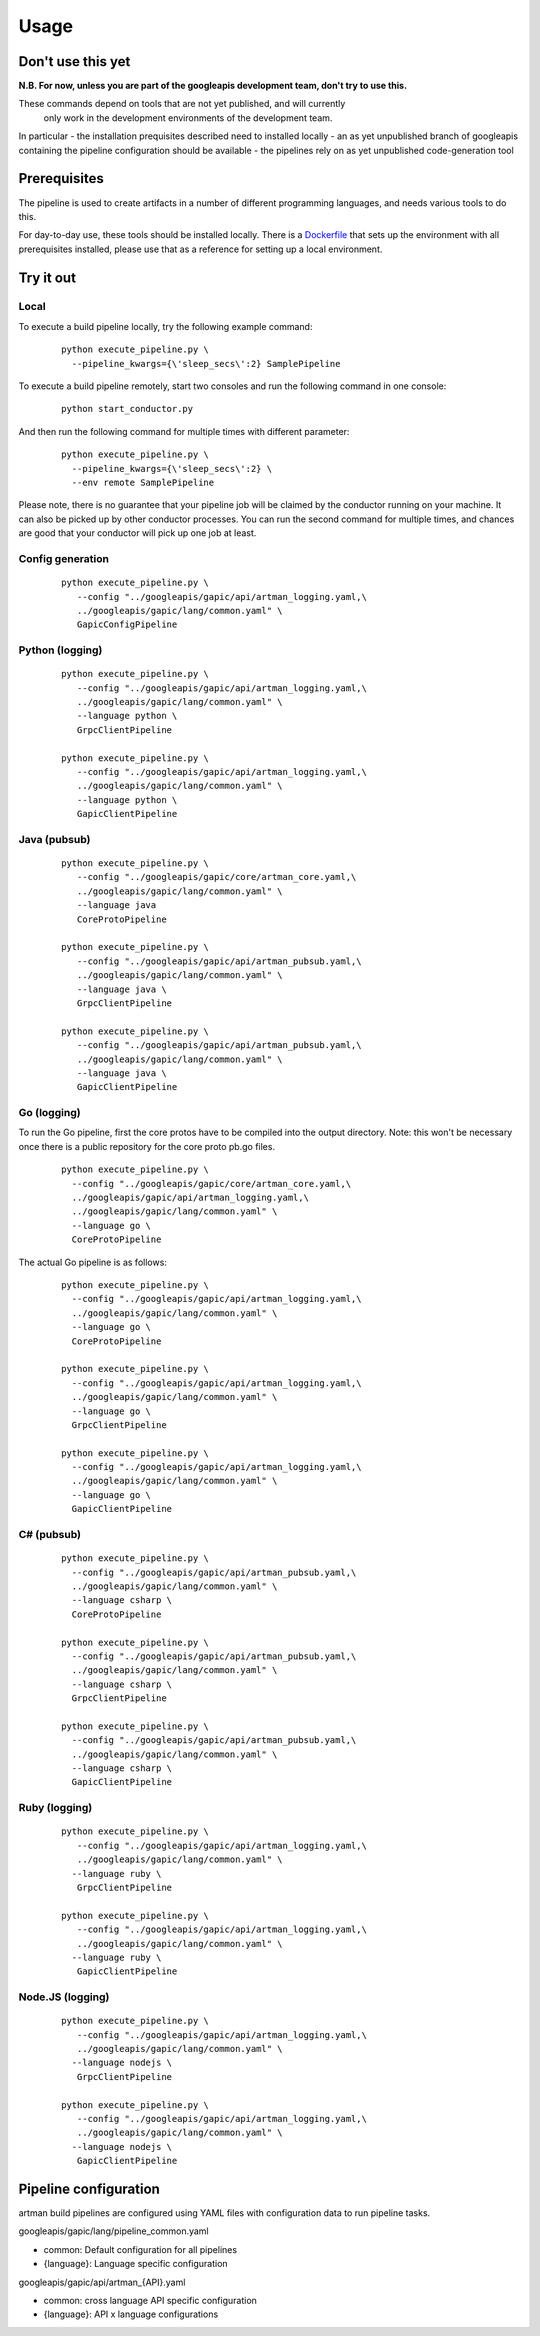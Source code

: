 Usage
=====

Don't use this yet
------------------

**N.B. For now, unless you are part of the googleapis development team, don't try to use this.**

These commands depend on tools that are not yet published, and will currently
 only work in the development environments of the development team.

In particular
- the installation prequisites described need to installed locally
- an as yet unpublished branch of googleapis containing the pipeline configuration should be available
- the pipelines rely on as yet unpublished code-generation tool

Prerequisites
-------------

The pipeline is used to create artifacts in a number of different programming
languages, and needs various tools to do this.

For day-to-day use, these tools should be installed locally.  There is a
Dockerfile_ that sets up the environment with all prerequisites installed, please
use that as a reference for setting up a local environment.

.. _`Dockerfile`: https://github.com/googleapis/artman/blob/master/Dockerfile

Try it out
----------

Local
*****

To execute a build pipeline locally, try the following example command:

  ::

     python execute_pipeline.py \
       --pipeline_kwargs={\'sleep_secs\':2} SamplePipeline

To execute a build pipeline remotely, start two consoles and run the following command
in one console:

  ::

     python start_conductor.py


And then run the following command for multiple times with different parameter:

  ::

     python execute_pipeline.py \
       --pipeline_kwargs={\'sleep_secs\':2} \
       --env remote SamplePipeline

Please note, there is no guarantee that your pipeline job will be claimed by the
conductor running on your machine. It can also be picked up by other conductor
processes. You can run the second command for multiple times, and chances are
good that your conductor will pick up one job at least.

Config generation
*****************

  ::

     python execute_pipeline.py \
        --config "../googleapis/gapic/api/artman_logging.yaml,\
        ../googleapis/gapic/lang/common.yaml" \
        GapicConfigPipeline


Python (logging)
****************

  ::

     python execute_pipeline.py \
        --config "../googleapis/gapic/api/artman_logging.yaml,\
        ../googleapis/gapic/lang/common.yaml" \
        --language python \
        GrpcClientPipeline

     python execute_pipeline.py \
        --config "../googleapis/gapic/api/artman_logging.yaml,\
        ../googleapis/gapic/lang/common.yaml" \
        --language python \
        GapicClientPipeline


Java (pubsub)
*************

  ::

     python execute_pipeline.py \
        --config "../googleapis/gapic/core/artman_core.yaml,\
        ../googleapis/gapic/lang/common.yaml" \
        --language java
        CoreProtoPipeline

     python execute_pipeline.py \
        --config "../googleapis/gapic/api/artman_pubsub.yaml,\
        ../googleapis/gapic/lang/common.yaml" \
        --language java \
        GrpcClientPipeline

     python execute_pipeline.py \
        --config "../googleapis/gapic/api/artman_pubsub.yaml,\
        ../googleapis/gapic/lang/common.yaml" \
        --language java \
        GapicClientPipeline


Go (logging)
************

To run the Go pipeline, first the core protos have to be compiled into the
output directory.  Note: this won't be necessary once there is a public
repository for the core proto pb.go files.

  ::

     python execute_pipeline.py \
       --config "../googleapis/gapic/core/artman_core.yaml,\
       ../googleapis/gapic/api/artman_logging.yaml,\
       ../googleapis/gapic/lang/common.yaml" \
       --language go \
       CoreProtoPipeline


The actual Go pipeline is as follows:

  ::

     python execute_pipeline.py \
       --config "../googleapis/gapic/api/artman_logging.yaml,\
       ../googleapis/gapic/lang/common.yaml" \
       --language go \
       CoreProtoPipeline

     python execute_pipeline.py \
       --config "../googleapis/gapic/api/artman_logging.yaml,\
       ../googleapis/gapic/lang/common.yaml" \
       --language go \
       GrpcClientPipeline

     python execute_pipeline.py \
       --config "../googleapis/gapic/api/artman_logging.yaml,\
       ../googleapis/gapic/lang/common.yaml" \
       --language go \
       GapicClientPipeline


C# (pubsub)
***********

  ::

     python execute_pipeline.py \
       --config "../googleapis/gapic/api/artman_pubsub.yaml,\
       ../googleapis/gapic/lang/common.yaml" \
       --language csharp \
       CoreProtoPipeline

     python execute_pipeline.py \
       --config "../googleapis/gapic/api/artman_pubsub.yaml,\
       ../googleapis/gapic/lang/common.yaml" \
       --language csharp \
       GrpcClientPipeline

     python execute_pipeline.py \
       --config "../googleapis/gapic/api/artman_pubsub.yaml,\
       ../googleapis/gapic/lang/common.yaml" \
       --language csharp \
       GapicClientPipeline


Ruby (logging)
****************

  ::

     python execute_pipeline.py \
        --config "../googleapis/gapic/api/artman_logging.yaml,\
        ../googleapis/gapic/lang/common.yaml" \
       --language ruby \
        GrpcClientPipeline

     python execute_pipeline.py \
        --config "../googleapis/gapic/api/artman_logging.yaml,\
        ../googleapis/gapic/lang/common.yaml" \
       --language ruby \
        GapicClientPipeline


Node.JS (logging)
****************

  ::

     python execute_pipeline.py \
        --config "../googleapis/gapic/api/artman_logging.yaml,\
        ../googleapis/gapic/lang/common.yaml" \
       --language nodejs \
        GrpcClientPipeline

     python execute_pipeline.py \
        --config "../googleapis/gapic/api/artman_logging.yaml,\
        ../googleapis/gapic/lang/common.yaml" \
       --language nodejs \
        GapicClientPipeline


Pipeline configuration
----------------------

artman build pipelines are configured using YAML files with configuration data to
run pipeline tasks.

googleapis/gapic/lang/pipeline_common.yaml

- common: Default configuration for all pipelines
- {language}: Language specific configuration

googleapis/gapic/api/artman_{API}.yaml

- common: cross language API specific configuration
- {language}: API x language configurations
